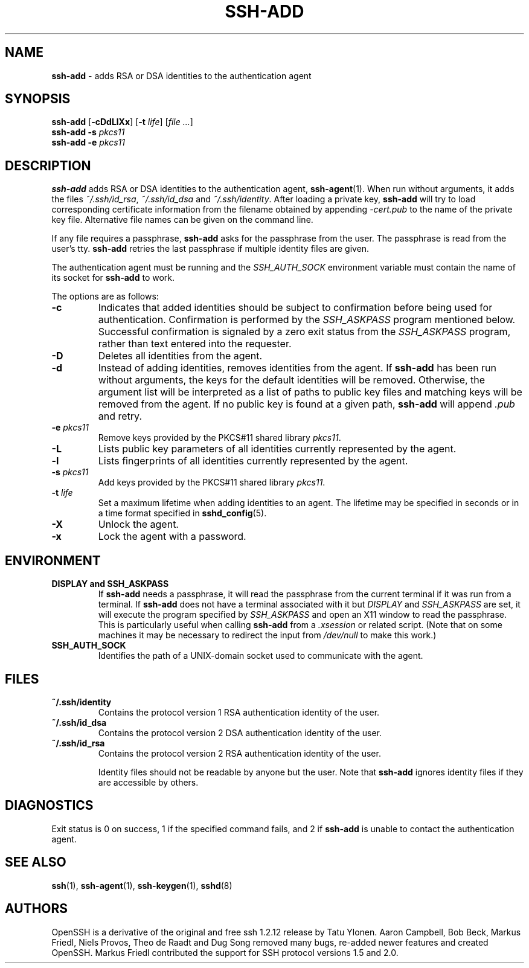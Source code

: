 .TH SSH-ADD 1 "March 5 2010 " ""
.SH NAME
\fBssh-add\fP
\- adds RSA or DSA identities to the authentication agent
.SH SYNOPSIS
.br
\fBssh-add\fP
[\fB\-cDdLlXx\fP]
[\fB\-t\fP \fIlife\fP]
[\fIfile ...\fP]
.br
\fBssh-add\fP
\fB\-s\fP \fIpkcs11\fP
.br
\fBssh-add\fP
\fB\-e\fP \fIpkcs11\fP
.SH DESCRIPTION
\fBssh-add\fP
adds RSA or DSA identities to the authentication agent,
\fBssh-agent\fP(1).
When run without arguments, it adds the files
\fI~/.ssh/id_rsa\fP,
\fI~/.ssh/id_dsa\fP
and
\fI~/.ssh/identity\fP.
After loading a private key,
\fBssh-add\fP
will try to load corresponding certificate information from the
filename obtained by appending
\fI-cert.pub\fP
to the name of the private key file.
Alternative file names can be given on the command line.

If any file requires a passphrase,
\fBssh-add\fP
asks for the passphrase from the user.
The passphrase is read from the user's tty.
\fBssh-add\fP
retries the last passphrase if multiple identity files are given.

The authentication agent must be running and the
.IR SSH_AUTH_SOCK
environment variable must contain the name of its socket for
\fBssh-add\fP
to work.

The options are as follows:
.TP
\fB\-c\fP
Indicates that added identities should be subject to confirmation before
being used for authentication.
Confirmation is performed by the
.IR SSH_ASKPASS
program mentioned below.
Successful confirmation is signaled by a zero exit status from the
.IR SSH_ASKPASS
program, rather than text entered into the requester.
.TP
\fB\-D\fP
Deletes all identities from the agent.
.TP
\fB\-d\fP
Instead of adding identities, removes identities from the agent.
If
\fBssh-add\fP
has been run without arguments, the keys for the default identities will
be removed.
Otherwise, the argument list will be interpreted as a list of paths to
public key files and matching keys will be removed from the agent.
If no public key is found at a given path,
\fBssh-add\fP
will append
\fI\&.pub\fP
and retry.
.TP
\fB\-e\fP \fIpkcs11\fP
Remove keys provided by the PKCS#11 shared library
\fIpkcs11\fP.
.TP
\fB\-L\fP
Lists public key parameters of all identities currently represented
by the agent.
.TP
\fB\-l\fP
Lists fingerprints of all identities currently represented by the agent.
.TP
\fB\-s\fP \fIpkcs11\fP
Add keys provided by the PKCS#11 shared library
\fIpkcs11\fP.
.TP
\fB\-t\fP \fIlife\fP
Set a maximum lifetime when adding identities to an agent.
The lifetime may be specified in seconds or in a time format
specified in
\fBsshd_config\fP(5).
.TP
\fB\-X\fP
Unlock the agent.
.TP
\fB\-x\fP
Lock the agent with a password.
.SH ENVIRONMENT
.TP
.B "DISPLAY" and "SSH_ASKPASS"
If
\fBssh-add\fP
needs a passphrase, it will read the passphrase from the current
terminal if it was run from a terminal.
If
\fBssh-add\fP
does not have a terminal associated with it but
.IR DISPLAY
and
.IR SSH_ASKPASS
are set, it will execute the program specified by
.IR SSH_ASKPASS
and open an X11 window to read the passphrase.
This is particularly useful when calling
\fBssh-add\fP
from a
\fI\&.xsession\fP
or related script.
(Note that on some machines it
may be necessary to redirect the input from
\fI/dev/null\fP
to make this work.)
.TP
.B SSH_AUTH_SOCK
Identifies the path of a
UNIX-domain
socket used to communicate with the agent.
.SH FILES
.TP
.B ~/.ssh/identity
Contains the protocol version 1 RSA authentication identity of the user.
.TP
.B ~/.ssh/id_dsa
Contains the protocol version 2 DSA authentication identity of the user.
.TP
.B ~/.ssh/id_rsa
Contains the protocol version 2 RSA authentication identity of the user.

Identity files should not be readable by anyone but the user.
Note that
\fBssh-add\fP
ignores identity files if they are accessible by others.
.SH DIAGNOSTICS
Exit status is 0 on success, 1 if the specified command fails,
and 2 if
\fBssh-add\fP
is unable to contact the authentication agent.
.SH SEE ALSO
\fBssh\fP(1),
\fBssh-agent\fP(1),
\fBssh-keygen\fP(1),
\fBsshd\fP(8)
.SH AUTHORS
OpenSSH is a derivative of the original and free
ssh 1.2.12 release by Tatu Ylonen.
Aaron Campbell, Bob Beck, Markus Friedl, Niels Provos,
Theo de Raadt and Dug Song
removed many bugs, re-added newer features and
created OpenSSH.
Markus Friedl contributed the support for SSH
protocol versions 1.5 and 2.0.
